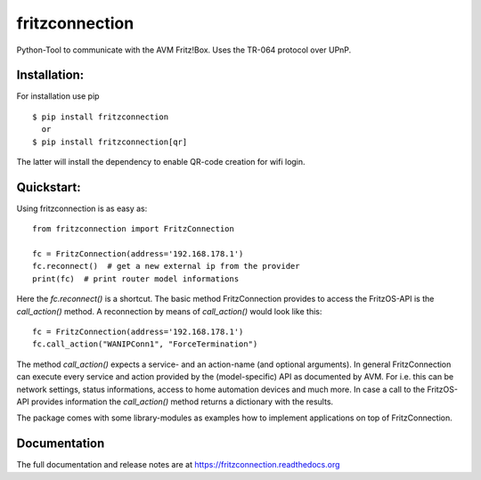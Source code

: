 
===============
fritzconnection
===============


.. image::
    https://img.shields.io/pypi/pyversions/fritzconnection.svg
    :alt: Python versions
    :target: https://pypi.org/project/fritzconnection/

.. image::
    https://img.shields.io/pypi/l/fritzconnection.svg
    :target: https://pypi.org/project/fritzconnection/


Python-Tool to communicate with the AVM Fritz!Box.
Uses the TR-064 protocol over UPnP.

Installation:
-------------

For installation use pip ::

    $ pip install fritzconnection
      or
    $ pip install fritzconnection[qr]

The latter will install the dependency to enable QR-code creation for wifi login.

Quickstart:
-----------

Using fritzconnection is as easy as: ::

    from fritzconnection import FritzConnection

    fc = FritzConnection(address='192.168.178.1')
    fc.reconnect()  # get a new external ip from the provider
    print(fc)  # print router model informations

Here the *fc.reconnect()* is a shortcut. The basic method FritzConnection provides to access the FritzOS-API is the *call_action()* method. A reconnection by means of *call_action()* would look like this: ::

    fc = FritzConnection(address='192.168.178.1')
    fc.call_action("WANIPConn1", "ForceTermination")

The method *call_action()* expects a service- and an action-name (and optional arguments). In general FritzConnection can execute every service and action provided by the (model-specific) API as documented by AVM. For i.e. this can be network settings, status informations, access to home automation devices and much more. In case a call to the FritzOS-API provides information the *call_action()* method returns a dictionary with the results.

The package comes with some library-modules as examples how to implement applications on top of FritzConnection.


Documentation
-------------

The full documentation and release notes are at https://fritzconnection.readthedocs.org
